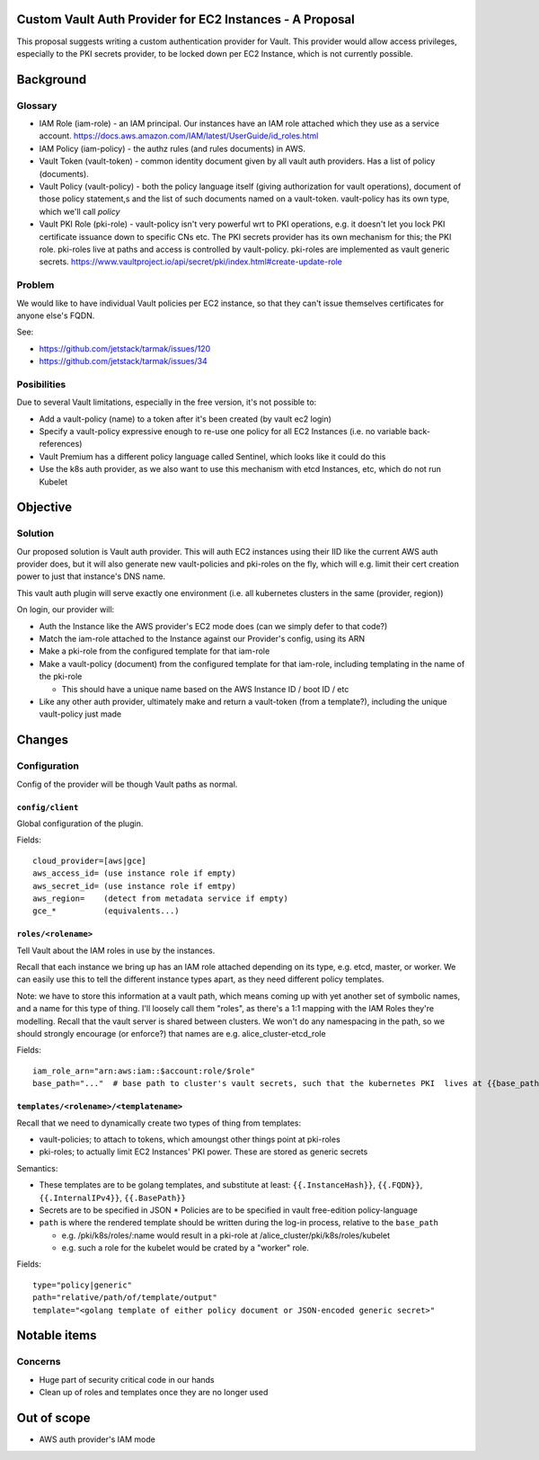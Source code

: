 .. vim:set ft=rst spell:

Custom Vault Auth Provider for EC2 Instances - A Proposal
===========

This proposal suggests writing a custom authentication provider for Vault.
This provider would allow access privileges, especially to the PKI secrets
provider, to be locked down per EC2 Instance, which is not currently possible.

Background
==========

Glossary
--------

-  IAM Role (iam-role) - an IAM principal. Our instances have an IAM
   role attached which they use as a service account.
   https://docs.aws.amazon.com/IAM/latest/UserGuide/id\_roles.html
-  IAM Policy (iam-policy) - the authz rules (and rules documents) in
   AWS.
-  Vault Token (vault-token) - common identity document given by all
   vault auth providers. Has a list of policy (documents).
-  Vault Policy (vault-policy) - both the policy language itself (giving
   authorization for vault operations), document of those policy
   statement,s and the list of such documents named on a vault-token.
   vault-policy has its own type, which we'll call *policy*
-  Vault PKI Role (pki-role) - vault-policy isn't very powerful wrt to
   PKI operations, e.g. it doesn't let you lock PKI certificate issuance
   down to specific CNs etc. The PKI secrets provider has its own
   mechanism for this; the PKI role. pki-roles live at paths and access
   is controlled by vault-policy. pki-roles are implemented as vault
   generic secrets.
   https://www.vaultproject.io/api/secret/pki/index.html#create-update-role

Problem
-------

We would like to have individual Vault policies per EC2 instance, so
that they can't issue themselves certificates for anyone else's FQDN.

See:

- https://github.com/jetstack/tarmak/issues/120
- https://github.com/jetstack/tarmak/issues/34

Posibilities
------------

Due to several Vault limitations, especially in the free version, it's
not possible to:

- Add a vault-policy (name) to a token after it's been created (by vault ec2 login)
- Specify a vault-policy expressive enough to re-use one policy for all EC2 Instances (i.e. no variable back-references)
- Vault Premium has a different policy language called Sentinel, which looks like it could do this
- Use the k8s auth provider, as we also want to use this mechanism with etcd Instances, etc, which do not run Kubelet

Objective
=========

Solution
--------

Our proposed solution is Vault auth provider. This will auth EC2 instances using their IID like the current AWS auth provider does, but it will also generate new vault-policies and pki-roles on the fly, which will e.g. limit their cert creation power to just that instance's DNS name.

This vault auth plugin will serve exactly one environment (i.e. all kubernetes clusters in the same (provider, region))

On login, our provider will:

- Auth the Instance like the AWS provider's EC2 mode does (can we simply defer to that code?)
- Match the iam-role attached to the Instance against our Provider's config, using its ARN
- Make a pki-role from the configured template for that iam-role
- Make a vault-policy (document) from the configured template for that iam-role, including templating in the name of the pki-role

  - This should have a unique name based on the AWS Instance ID / boot ID / etc
- Like any other auth provider, ultimately make and return a vault-token (from a template?), including the unique vault-policy just made

Changes
=======

Configuration
-------------

Config of the provider will be though Vault paths as normal.

``config/client``
~~~~~~~~~~~~~~~~~

Global configuration of the plugin.

Fields:

::

    cloud_provider=[aws|gce]
    aws_access_id= (use instance role if empty)
    aws_secret_id= (use instance role if emtpy)
    aws_region=    (detect from metadata service if empty)
    gce_*          (equivalents...)

``roles/<rolename>``
~~~~~~~~~~~~~~~~~~~~

Tell Vault about the IAM roles in use by the instances.

Recall that each instance we bring up has an IAM role attached depending on its type, e.g. etcd, master, or worker. We can easily use this to tell the different instance types apart, as they need different policy templates.

Note: we have to store this information at a vault path, which means coming up with yet another set of symbolic names, and a name for this type of thing. I'll loosely call them "roles", as there's a 1:1 mapping with the IAM Roles they're modelling. Recall that the vault server is shared between clusters. We won't do any namespacing in the path, so we should strongly encourage (or enforce?) that names are e.g. alice\_cluster-etcd\_role

Fields:

::

    iam_role_arn="arn:aws:iam::$account:role/$role"
    base_path="..."  # base path to cluster's vault secrets, such that the kubernetes PKI  lives at {{base_path}}/pki/k8s. E.g. "dev-cluster" 

``templates/<rolename>/<templatename>``
~~~~~~~~~~~~~~~~~~~~~~~~~~~~~~~~~~~~~~~

Recall that we need to dynamically create two types of thing from templates:

- vault-policies; to attach to tokens, which amoungst other things point at pki-roles
- pki-roles; to actually limit EC2 Instances' PKI power. These are stored as generic secrets

Semantics:

- These templates are to be golang templates, and substitute at least: ``{{.InstanceHash}}``, ``{{.FQDN}}``, ``{{.InternalIPv4}}``, ``{{.BasePath}}``
- Secrets are to be specified in JSON \* Policies are to be specified in vault free-edition policy-language 
- ``path`` is where the rendered template should be written during the log-in process, relative to the ``base_path``

  - e.g. /pki/k8s/roles/:name would result in a pki-role at /alice\_cluster/pki/k8s/roles/kubelet
  - e.g. such a role for the kubelet would be crated by a "worker" role.

Fields:

::

    type="policy|generic"
    path="relative/path/of/template/output"
    template="<golang template of either policy document or JSON-encoded generic secret>"


Notable items
=============

Concerns
--------

-  Huge part of security critical code in our hands
-  Clean up of roles and templates once they are no longer used

Out of scope
============

- AWS auth provider's IAM mode
